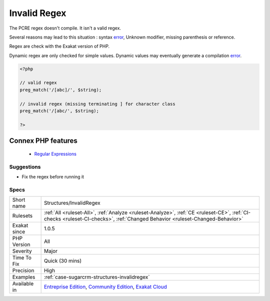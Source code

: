 .. _structures-invalidregex:


.. _invalid-regex:

Invalid Regex
+++++++++++++

.. meta::
	:description:
		Invalid Regex: The PCRE regex doesn't compile.
	:twitter:card: summary_large_image
	:twitter:site: @exakat
	:twitter:title: Invalid Regex
	:twitter:description: Invalid Regex: The PCRE regex doesn't compile
	:twitter:creator: @exakat
	:twitter:image:src: https://www.exakat.io/wp-content/uploads/2020/06/logo-exakat.png
	:og:image: https://www.exakat.io/wp-content/uploads/2020/06/logo-exakat.png
	:og:title: Invalid Regex
	:og:type: article
	:og:description: The PCRE regex doesn't compile
	:og:url: https://exakat.readthedocs.io/en/latest/Reference/Rules/Invalid Regex.html
	:og:locale: en

.. raw:: html


	<script type="application/ld+json">{"@context":"https:\/\/schema.org","@graph":[{"@type":"WebPage","@id":"https:\/\/php-tips.readthedocs.io\/en\/latest\/Reference\/Rules\/Structures\/InvalidRegex.html","url":"https:\/\/php-tips.readthedocs.io\/en\/latest\/Reference\/Rules\/Structures\/InvalidRegex.html","name":"Invalid Regex","isPartOf":{"@id":"https:\/\/www.exakat.io\/"},"datePublished":"Wed, 05 Mar 2025 15:10:46 +0000","dateModified":"Wed, 05 Mar 2025 15:10:46 +0000","description":"The PCRE regex doesn't compile","inLanguage":"en-US","potentialAction":[{"@type":"ReadAction","target":["https:\/\/exakat.readthedocs.io\/en\/latest\/Invalid Regex.html"]}]},{"@type":"WebSite","@id":"https:\/\/www.exakat.io\/","url":"https:\/\/www.exakat.io\/","name":"Exakat","description":"Smart PHP static analysis","inLanguage":"en-US"}]}</script>

The PCRE regex doesn't compile. It isn't a valid regex.

Several reasons may lead to this situation : syntax `error <https://www.php.net/error>`_, Unknown modifier, missing parenthesis or reference.

Regex are check with the Exakat version of PHP. 

Dynamic regex are only checked for simple values. Dynamic values may eventually generate a compilation `error <https://www.php.net/error>`_.

.. code-block:: php
   
   <?php
   
   // valid regex
   preg_match('/[abc]/', $string);
   
   // invalid regex (missing terminating ] for character class 
   preg_match('/[abc/', $string);
   
   ?>
Connex PHP features
-------------------

  + `Regular Expressions <https://php-dictionary.readthedocs.io/en/latest/dictionary/regex.ini.html>`_


Suggestions
___________

* Fix the regex before running it




Specs
_____

+--------------+-----------------------------------------------------------------------------------------------------------------------------------------------------------------------------------------+
| Short name   | Structures/InvalidRegex                                                                                                                                                                 |
+--------------+-----------------------------------------------------------------------------------------------------------------------------------------------------------------------------------------+
| Rulesets     | :ref:`All <ruleset-All>`, :ref:`Analyze <ruleset-Analyze>`, :ref:`CE <ruleset-CE>`, :ref:`CI-checks <ruleset-CI-checks>`, :ref:`Changed Behavior <ruleset-Changed-Behavior>`            |
+--------------+-----------------------------------------------------------------------------------------------------------------------------------------------------------------------------------------+
| Exakat since | 1.0.5                                                                                                                                                                                   |
+--------------+-----------------------------------------------------------------------------------------------------------------------------------------------------------------------------------------+
| PHP Version  | All                                                                                                                                                                                     |
+--------------+-----------------------------------------------------------------------------------------------------------------------------------------------------------------------------------------+
| Severity     | Major                                                                                                                                                                                   |
+--------------+-----------------------------------------------------------------------------------------------------------------------------------------------------------------------------------------+
| Time To Fix  | Quick (30 mins)                                                                                                                                                                         |
+--------------+-----------------------------------------------------------------------------------------------------------------------------------------------------------------------------------------+
| Precision    | High                                                                                                                                                                                    |
+--------------+-----------------------------------------------------------------------------------------------------------------------------------------------------------------------------------------+
| Examples     | :ref:`case-sugarcrm-structures-invalidregex`                                                                                                                                            |
+--------------+-----------------------------------------------------------------------------------------------------------------------------------------------------------------------------------------+
| Available in | `Entreprise Edition <https://www.exakat.io/entreprise-edition>`_, `Community Edition <https://www.exakat.io/community-edition>`_, `Exakat Cloud <https://www.exakat.io/exakat-cloud/>`_ |
+--------------+-----------------------------------------------------------------------------------------------------------------------------------------------------------------------------------------+


